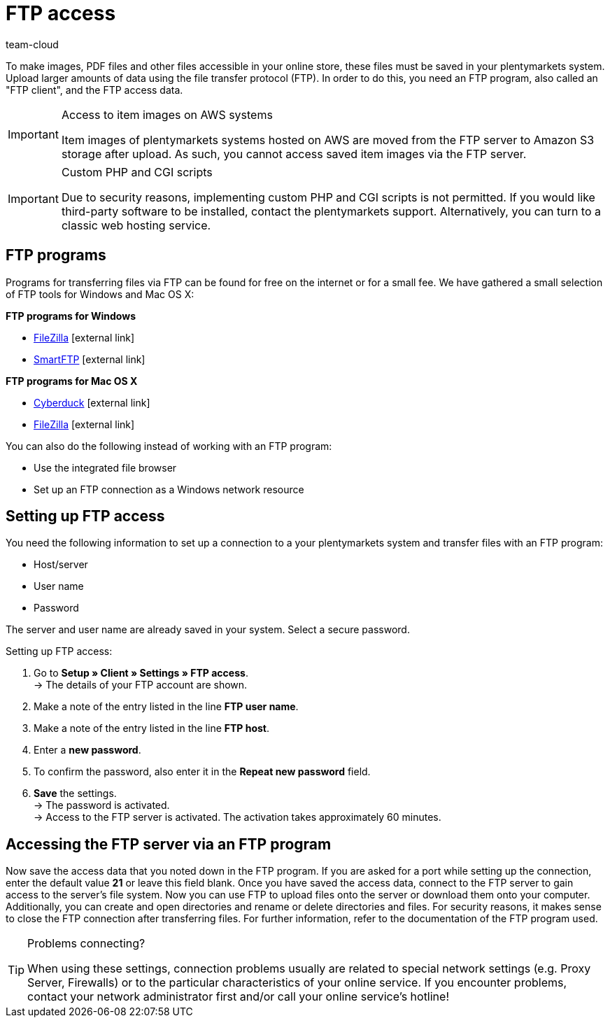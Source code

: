 = FTP access
:lang: en
:keywords: FTP, File Transfer Protocol, FTP access, FTP program, FTP programs, FTP client, FTP access data, FTP server, AWS, S3, Amazon S3 storage, FileZilla, SmartFTP, Cyberduck
:position: 68
:url: data/ftp-access
:id: HCKHMEI
:author: team-cloud

To make images, PDF files and other files accessible in your online store, these files must be saved in your plentymarkets system. Upload larger amounts of data using the file transfer protocol (FTP). In order to do this, you need an FTP program, also called an "FTP client", and the FTP access data.

[IMPORTANT]
.Access to item images on AWS systems
====
Item images of plentymarkets systems hosted on AWS are moved from the FTP server to Amazon S3 storage after upload. As such, you cannot access saved item images via the FTP server.
====

[IMPORTANT]
.Custom PHP and CGI scripts
====
Due to security reasons, implementing custom PHP and CGI scripts is not permitted. If you would like third-party software to be installed, contact the plentymarkets support. Alternatively, you can turn to a classic web hosting service.
====

== FTP programs

Programs for transferring files via FTP can be found for free on the internet or for a small fee. We have gathered a small selection of FTP tools for Windows and Mac OS X:

**FTP programs for Windows**

* link:https://filezilla-project.org/[FileZilla^]{nbsp}icon:external-link[]
* link:http://www.smartftp.com/[SmartFTP^]{nbsp}icon:external-link[]

**FTP programs for Mac OS X**

* link:http://cyberduck.ch/[Cyberduck^]{nbsp}icon:external-link[]
* link:https://filezilla-project.org/download.php/[FileZilla^]{nbsp}icon:external-link[]

You can also do the following instead of working with an FTP program:

* Use the integrated file browser
* Set up an FTP connection as a Windows network resource

== Setting up FTP access

You need the following information to set up a connection to a your plentymarkets system and transfer files with an FTP program:

* Host/server
* User name
* Password

The server and user name are already saved in your system. Select a secure password.

[.instruction]
Setting up FTP access:

. Go to *Setup » Client » Settings » FTP access*. +
→ The details of your FTP account are shown.
. Make a note of the entry listed in the line *FTP user name*.
. Make a note of the entry listed in the line *FTP host*.
. Enter a *new password*.
. To confirm the password, also enter it in the *Repeat new password* field.
. *Save* the settings. +
→ The password is activated. +
→ Access to the FTP server is activated. The activation takes approximately 60 minutes.


== Accessing the FTP server via an FTP program

Now save the access data that you noted down in the FTP program. If you are asked for a port while setting up the connection, enter the default value **21** or leave this field blank. Once you have saved the access data, connect to the FTP server to gain access to the server's file system. Now you can use FTP to upload files onto the server or download them onto your computer. Additionally, you can create and open directories and rename or delete directories and files. For security reasons, it makes sense to close the FTP connection after transferring files. For further information, refer to the documentation of the FTP program used.

[TIP]
.Problems connecting?
====
When using these settings, connection problems usually are related to special network settings (e.g. Proxy Server, Firewalls) or to the particular characteristics of your online service. If you encounter problems, contact your network administrator first and/or call your online service's hotline!
====
